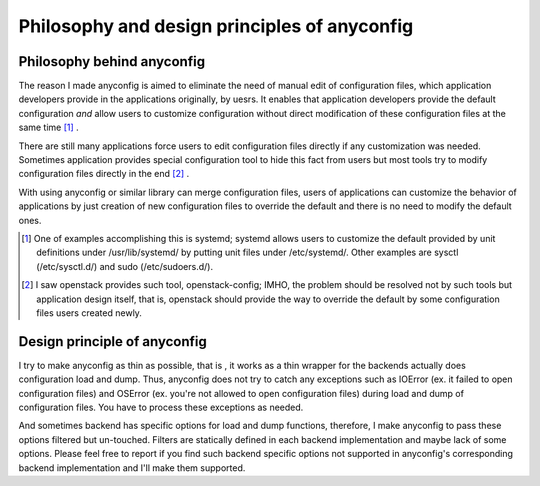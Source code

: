 Philosophy and design principles of anyconfig
==============================================

Philosophy behind anyconfig
-----------------------------

The reason I made anyconfig is aimed to eliminate the need of manual edit of
configuration files, which application developers provide in the applications
originally, by uesrs. It enables that application developers provide the
default configuration *and* allow users to customize configuration without
direct modification of these configuration files at the same time [#]_ .

There are still many applications force users to edit configuration files
directly if any customization was needed. Sometimes application provides
special configuration tool to hide this fact from users but most tools try to
modify configuration files directly in the end [#]_ .

With using anyconfig or similar library can merge configuration files, users of
applications can customize the behavior of applications by just creation of new
configuration files to override the default and there is no need to modify the
default ones.

.. [#] One of examples accomplishing this is systemd; systemd allows users to customize the default provided by unit definitions under /usr/lib/systemd/ by putting unit files under /etc/systemd/. Other examples are sysctl (/etc/sysctl.d/) and sudo (/etc/sudoers.d/).
.. [#] I saw openstack provides such tool, openstack-config; IMHO, the problem should be resolved not by such tools but application design itself, that is, openstack should provide the way to override the default by some configuration files users created newly.

Design principle of anyconfig
-------------------------------

I try to make anyconfig as thin as possible, that is , it works as a thin
wrapper for the backends actually does configuration load and dump. Thus,
anyconfig does not try to catch any exceptions such as IOError (ex. it failed
to open configuration files) and OSError (ex. you're not allowed to open
configuration files) during load and dump of configuration files. You have to
process these exceptions as needed.

And sometimes backend has specific options for load and dump functions,
therefore, I make anyconfig to pass these options filtered but un-touched.
Filters are statically defined in each backend implementation and maybe lack of
some options. Please feel free to report if you find such backend specific
options not supported in anyconfig's corresponding backend implementation and
I'll make them supported.

.. vim:sw=2:ts=2:et:
